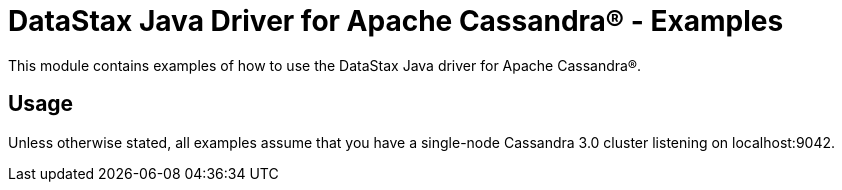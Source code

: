 = DataStax Java Driver for Apache Cassandra(R) - Examples

This module contains examples of how to use the DataStax Java driver for Apache Cassandra(R).

== Usage

Unless otherwise stated, all examples assume that you have a single-node Cassandra 3.0 cluster  listening on localhost:9042.
